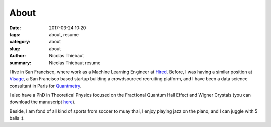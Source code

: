 About
#####

:date: 2017-03-24 10:20
:tags: about, resume
:category: about
:slug: about
:author: Nicolas Thiebaut
:summary: Nicolas Thiebaut resume

I live in San Francisco, where work as a Machine Learning Engineer at `Hired <https://hired.com/>`_. Before, I was having a similar position at `Visage <https://www.visage.jobs>`_, a San Francisco based startup building a crowdsourced recruiting platform, and I have been a data science consultant in Paris for `Quantmetry <https://www.quantmetry.com>`_. 

I also have a PhD in Theoretical Physics focused on the Fractional Quantum Hall Effect and Wigner Crystals (you can download the manuscript `here <https://www.theses.fr/2015PA112050>`_).

Beside, I am fond of all kind of sports from soccer to muay thai, I enjoy playing jazz on the piano, and I can juggle with 5 balls :).
